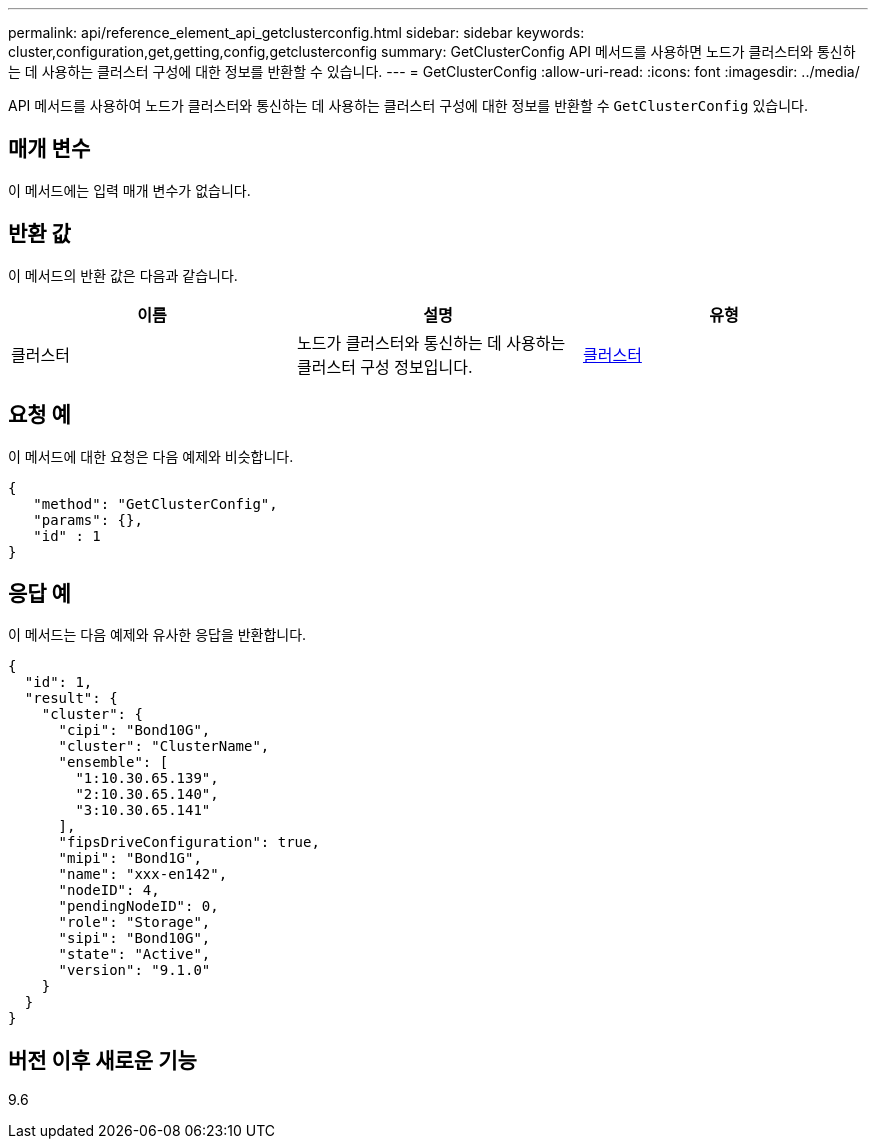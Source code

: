 ---
permalink: api/reference_element_api_getclusterconfig.html 
sidebar: sidebar 
keywords: cluster,configuration,get,getting,config,getclusterconfig 
summary: GetClusterConfig API 메서드를 사용하면 노드가 클러스터와 통신하는 데 사용하는 클러스터 구성에 대한 정보를 반환할 수 있습니다. 
---
= GetClusterConfig
:allow-uri-read: 
:icons: font
:imagesdir: ../media/


[role="lead"]
API 메서드를 사용하여 노드가 클러스터와 통신하는 데 사용하는 클러스터 구성에 대한 정보를 반환할 수 `GetClusterConfig` 있습니다.



== 매개 변수

이 메서드에는 입력 매개 변수가 없습니다.



== 반환 값

이 메서드의 반환 값은 다음과 같습니다.

|===
| 이름 | 설명 | 유형 


 a| 
클러스터
 a| 
노드가 클러스터와 통신하는 데 사용하는 클러스터 구성 정보입니다.
 a| 
xref:reference_element_api_cluster.adoc[클러스터]

|===


== 요청 예

이 메서드에 대한 요청은 다음 예제와 비슷합니다.

[listing]
----
{
   "method": "GetClusterConfig",
   "params": {},
   "id" : 1
}
----


== 응답 예

이 메서드는 다음 예제와 유사한 응답을 반환합니다.

[listing]
----
{
  "id": 1,
  "result": {
    "cluster": {
      "cipi": "Bond10G",
      "cluster": "ClusterName",
      "ensemble": [
        "1:10.30.65.139",
        "2:10.30.65.140",
        "3:10.30.65.141"
      ],
      "fipsDriveConfiguration": true,
      "mipi": "Bond1G",
      "name": "xxx-en142",
      "nodeID": 4,
      "pendingNodeID": 0,
      "role": "Storage",
      "sipi": "Bond10G",
      "state": "Active",
      "version": "9.1.0"
    }
  }
}
----


== 버전 이후 새로운 기능

9.6
